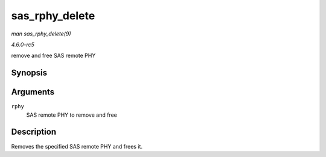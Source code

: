.. -*- coding: utf-8; mode: rst -*-

.. _API-sas-rphy-delete:

===============
sas_rphy_delete
===============

*man sas_rphy_delete(9)*

*4.6.0-rc5*

remove and free SAS remote PHY


Synopsis
========

.. c:function:: void sas_rphy_delete( struct sas_rphy * rphy )

Arguments
=========

``rphy``
    SAS remote PHY to remove and free


Description
===========

Removes the specified SAS remote PHY and frees it.


.. ------------------------------------------------------------------------------
.. This file was automatically converted from DocBook-XML with the dbxml
.. library (https://github.com/return42/sphkerneldoc). The origin XML comes
.. from the linux kernel, refer to:
..
.. * https://github.com/torvalds/linux/tree/master/Documentation/DocBook
.. ------------------------------------------------------------------------------
